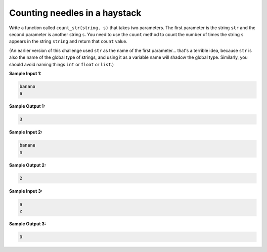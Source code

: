 Counting needles in a haystack
==============================

Write a function called ``count_str(string, s)`` that takes two parameters. The first parameter is the string ``str`` and the second parameter is another string ``s``. You need to use the ``count`` method to count the number of times the string ``s`` appears in the string ``string`` and return that ``count`` value.

(An earlier version of this challenge used ``str`` as the name of the first parameter... that's a terrible idea, because ``str`` is also the name of the global type of strings, and using it as a variable name will shadow the global type. Similarly, you should avoid naming things ``int`` or ``float`` or ``list``.)

**Sample Input 1:**

.. code-block:: 
    
    banana
    a

**Sample Output 1:**

.. code-block:: 

    3

**Sample Input 2:**

.. code-block::

    banana
    n

**Sample Output 2:**

.. code-block::

    2

**Sample Input 3:**

.. code-block::

    a
    z

**Sample Output 3:**

.. code-block::

    0

.. challenge:: 
    :tester: /_static/cs515_challenges/Week2/Challenge8/test_task.py

    # define count_str